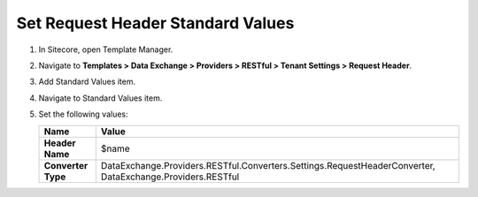 Set Request Header Standard Values
=================================================

1. In Sitecore, open Template Manager.
2. Navigate to **Templates > Data Exchange > Providers > RESTful > Tenant Settings > Request Header**.
3. Add Standard Values item.
4. Navigate to Standard Values item.
5. Set the following values:

   +-----------------------------+--------------------------------------------------------------------------------------------------------------+
   | Name                        | Value                                                                                                        |
   +=============================+==============================================================================================================+
   | **Header Name**             | $name                                                                                                        |
   +-----------------------------+--------------------------------------------------------------------------------------------------------------+
   | **Converter Type**          | DataExchange.Providers.RESTful.Converters.Settings.RequestHeaderConverter, DataExchange.Providers.RESTful    |
   +-----------------------------+--------------------------------------------------------------------------------------------------------------+
